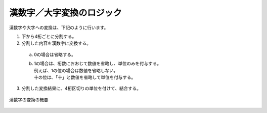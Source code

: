 ------------------------------------------------
漢数字／大字変換のロジック
------------------------------------------------

漢数字や大字への変換は、下記のように行います。


1. 下から4桁ごとに分割する。
2. 分割した内容を漢数字に変換する。
  a. 0の場合は省略する。
  b. | 1の場合は、桁数におおじて数値を省略し、単位のみを付与する。
     | 例えば、1の位の場合は数値を省略しない。
     | 十の位は、「十」と数値を省略して単位を付与する。
3. 分割した変換結果に、4桁区切りの単位を付けて、結合する。


.. figure:: ./_static/convert_kansuji.png
   :scale: 70%
   :align: center
   
   漢数字の変換の概要


